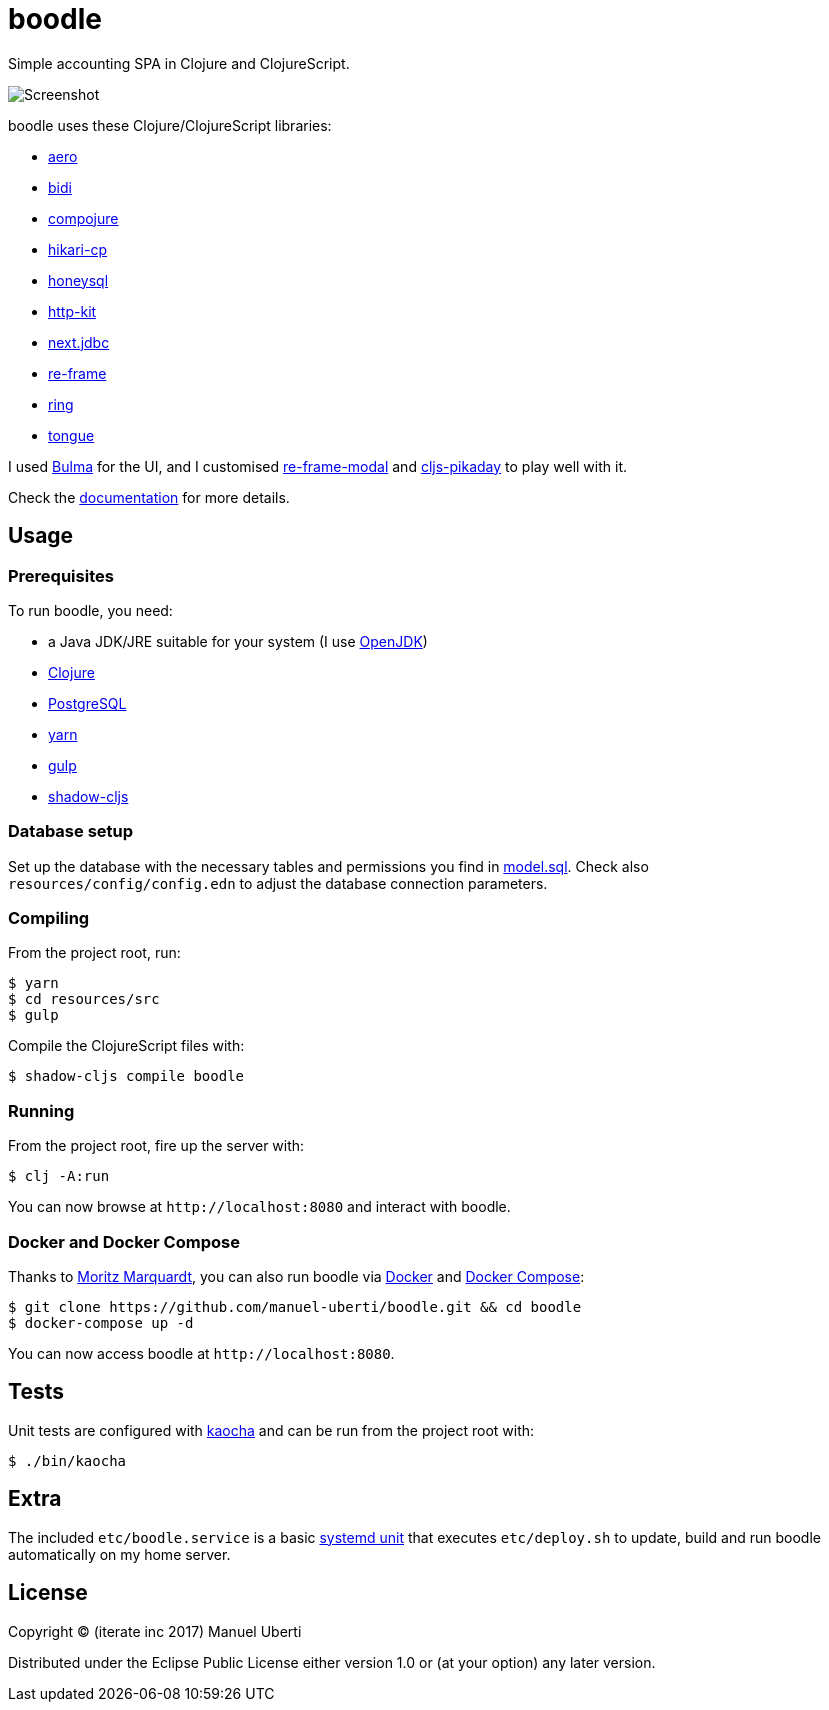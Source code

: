 = boodle

Simple accounting SPA in Clojure and ClojureScript.

image::https://github.com/manuel-uberti/boodle/blob/master/resources/img/screenshot.png[Screenshot]

boodle uses these Clojure/ClojureScript libraries:

* https://github.com/juxt/aero[aero]
* https://github.com/juxt/bidi[bidi]
* https://github.com/weavejester/compojure[compojure]
* https://github.com/tomekw/hikari-cp[hikari-cp]
* https://github.com/jkk/honeysql[honeysql]
* http://www.http-kit.org/[http-kit]
* https://github.com/seancorfield/next-jdbc[next.jdbc]
* https://github.com/Day8/re-frame[re-frame]
* https://github.com/ring-clojure/ring[ring]
* https://github.com/tonsky/tongue[tongue]

I used https://bulma.io/[Bulma] for the UI, and I customised
https://github.com/benhowell/re-frame-modal[re-frame-modal] and
https://github.com/timgilbert/cljs-pikaday[cljs-pikaday] to play well with it.

Check the
https://github.com/manuel-uberti/boodle/blob/master/doc/index.md[documentation]
for more details.

== Usage

=== Prerequisites

To run boodle, you need:

* a Java JDK/JRE suitable for your system (I use
https://openjdk.java.net/[OpenJDK])
* https://clojure.org/guides/getting_started[Clojure]
* https://www.postgresql.org[PostgreSQL]
* https://yarnpkg.com/en/[yarn]
* https://gulpjs.com/[gulp]
* http://shadow-cljs.org/[shadow-cljs]

=== Database setup

Set up the database with the necessary tables and permissions you find in
https://github.com/manuel-uberti/boodle/blob/master/resources/sql/model.sql[model.sql].
Check also `resources/config/config.edn` to adjust the database connection
parameters.

=== Compiling

From the project root, run:

[source,console]
----
$ yarn
$ cd resources/src
$ gulp
----

Compile the ClojureScript files with:

[source,console]
----
$ shadow-cljs compile boodle
----

=== Running

From the project root, fire up the server with:

[source,console]
----
$ clj -A:run
----

You can now browse at `+http://localhost:8080+` and interact with boodle.

=== Docker and Docker Compose

Thanks to https://github.com/moqmar[Moritz Marquardt], you can also run boodle
via https://docs.docker.com/get-started/[Docker] and
https://docs.docker.com/compose/overview/[Docker Compose]:

[source,console]
----
$ git clone https://github.com/manuel-uberti/boodle.git && cd boodle
$ docker-compose up -d
----

You can now access boodle at `+http://localhost:8080+`.

== Tests

Unit tests are configured with https://github.com/lambdaisland/kaocha[kaocha]
and can be run from the project root with:

[source,console]
----
$ ./bin/kaocha
----

== Extra

The included `etc/boodle.service` is a basic
https://www.freedesktop.org/software/systemd/man/systemd.unit.html[systemd unit]
that executes `etc/deploy.sh` to update, build and run boodle automatically on
my home server.

== License

Copyright © (iterate inc 2017) Manuel Uberti

Distributed under the Eclipse Public License either version 1.0 or (at
your option) any later version.
